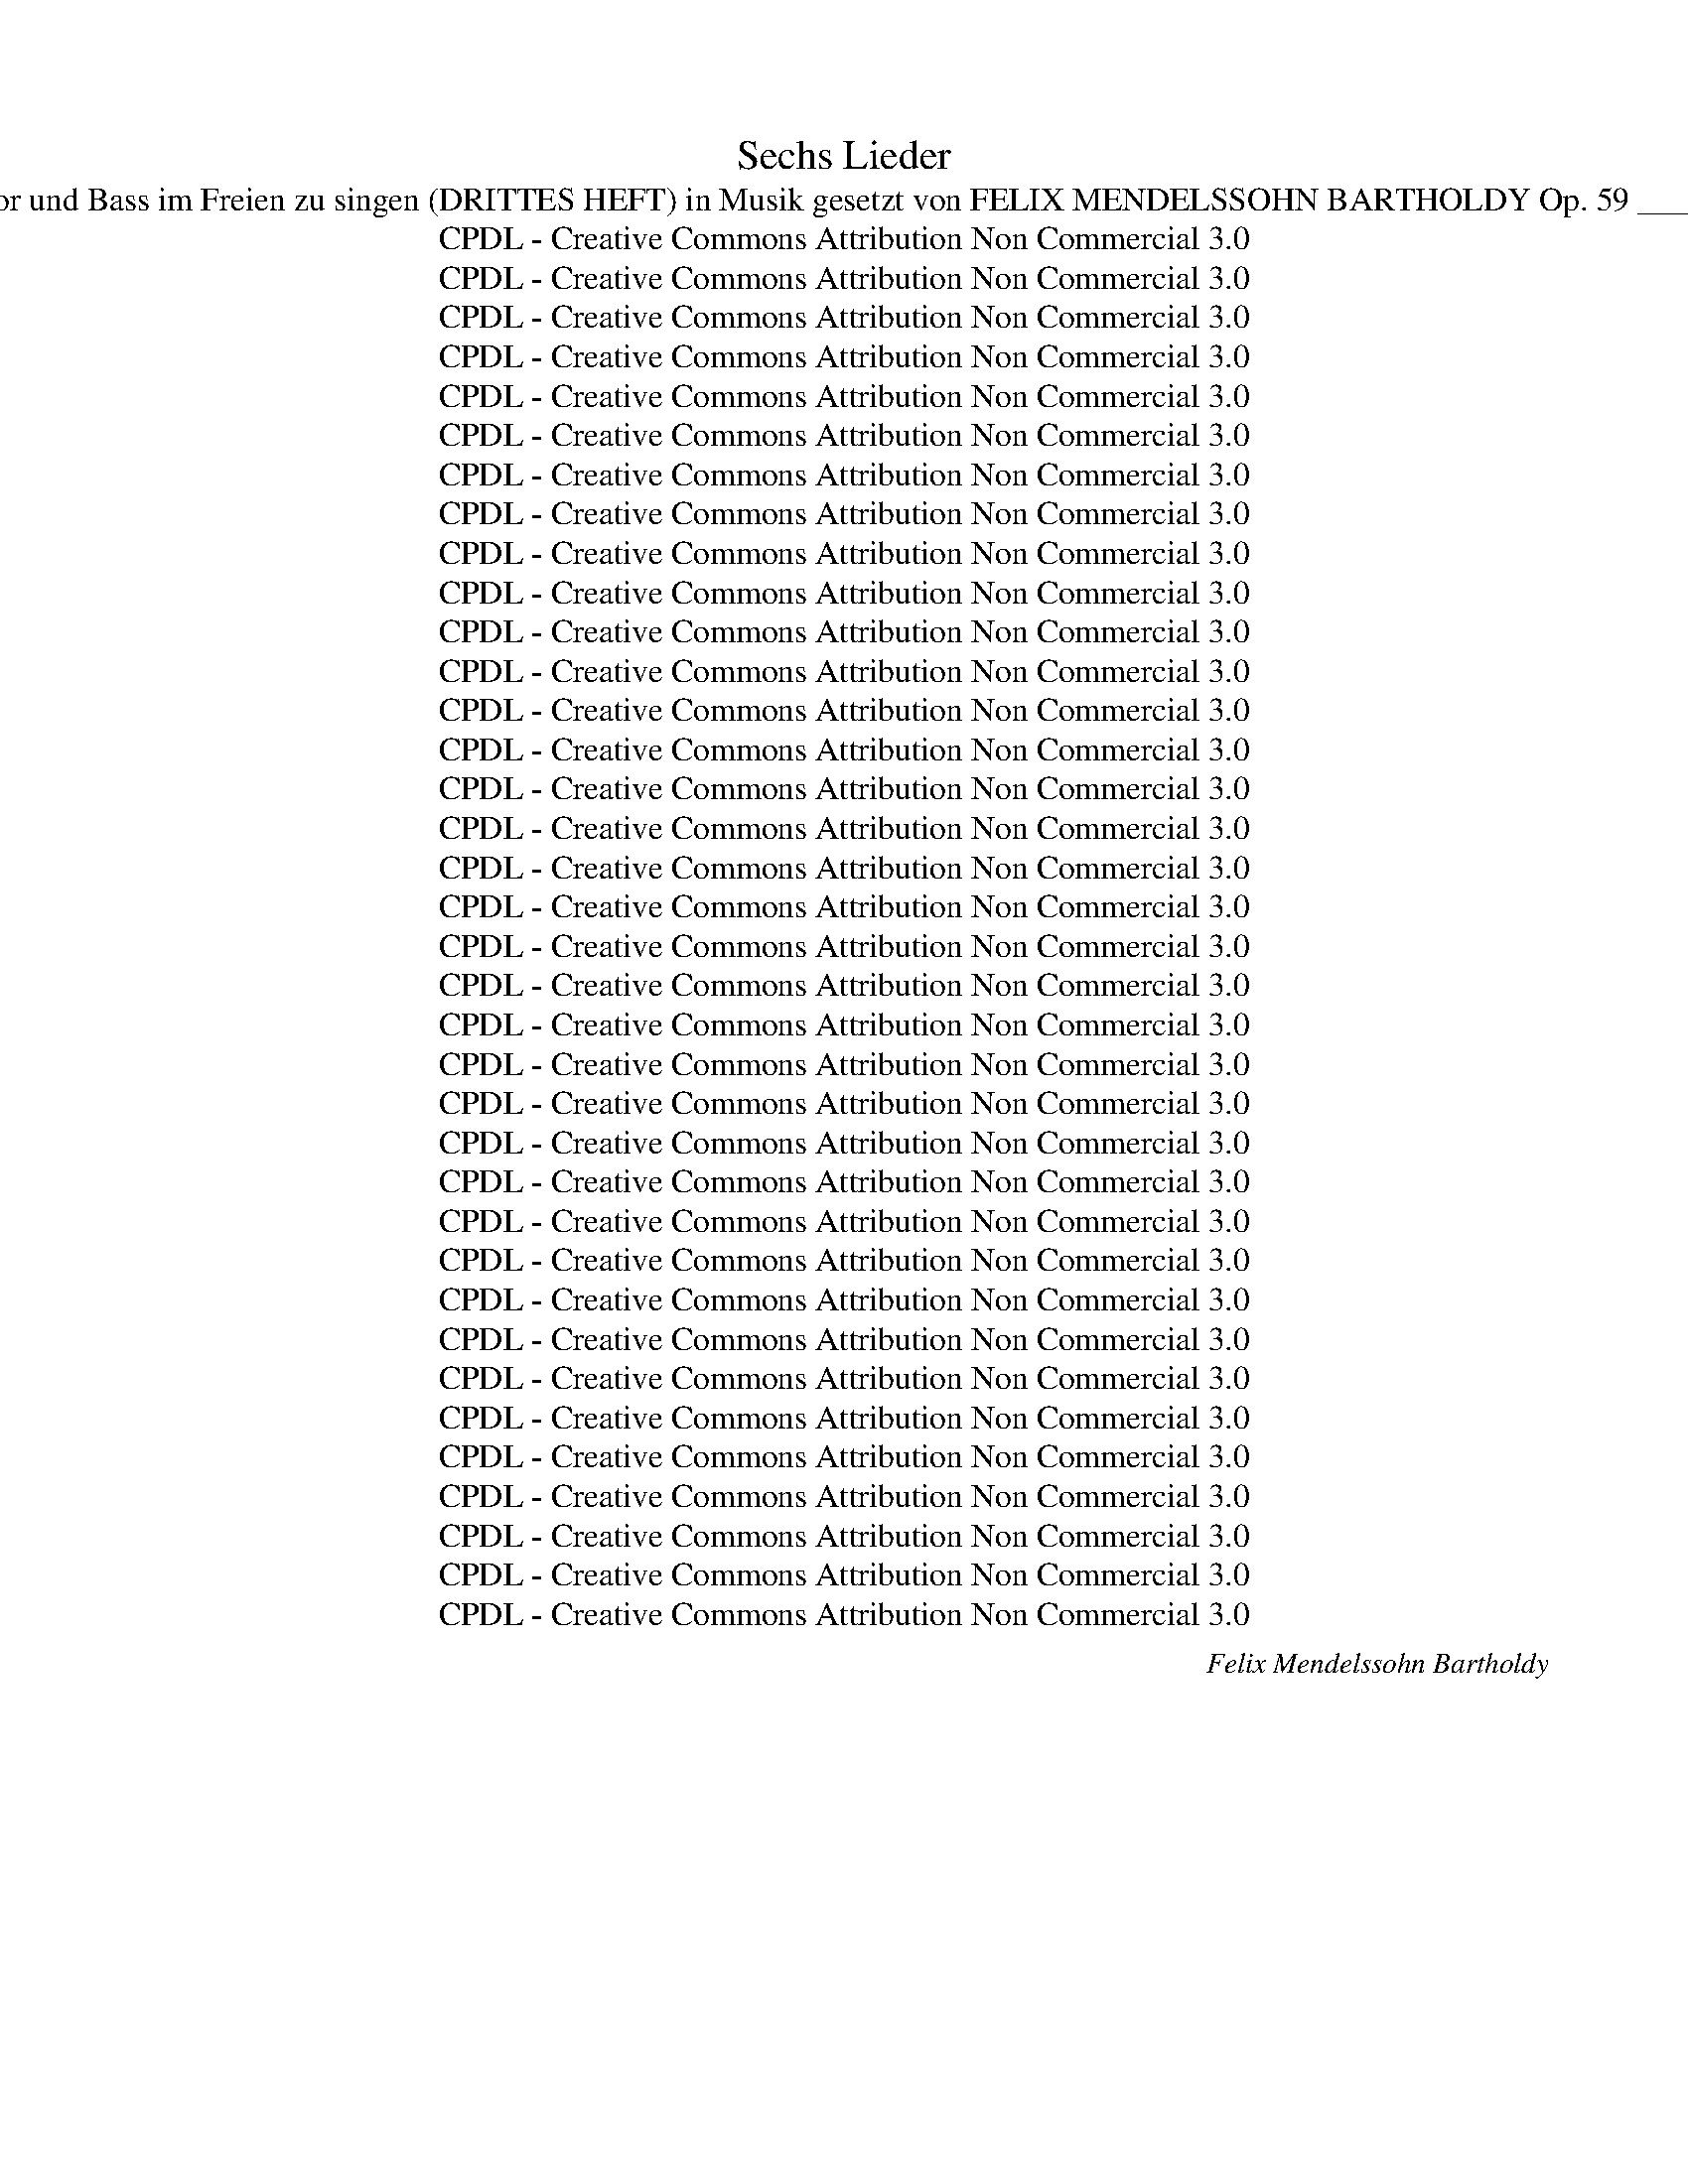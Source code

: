 X:1
T:Sechs Lieder
T:Sec hs Lieder für Sopran, Alt, Tenor und Bass im Freien zu singen (DRITTES HEFT) in Musik gesetzt von FELIX MENDELSSOHN BARTHOLDY Op. 59 _______________________________ 
T:CPDL - Creative Commons Attribution Non Commercial 3.0
T:CPDL - Creative Commons Attribution Non Commercial 3.0
T:CPDL - Creative Commons Attribution Non Commercial 3.0
T:CPDL - Creative Commons Attribution Non Commercial 3.0
T:CPDL - Creative Commons Attribution Non Commercial 3.0
T:CPDL - Creative Commons Attribution Non Commercial 3.0
T:CPDL - Creative Commons Attribution Non Commercial 3.0
T:CPDL - Creative Commons Attribution Non Commercial 3.0
T:CPDL - Creative Commons Attribution Non Commercial 3.0
T:CPDL - Creative Commons Attribution Non Commercial 3.0
T:CPDL - Creative Commons Attribution Non Commercial 3.0
T:CPDL - Creative Commons Attribution Non Commercial 3.0
T:CPDL - Creative Commons Attribution Non Commercial 3.0
T:CPDL - Creative Commons Attribution Non Commercial 3.0
T:CPDL - Creative Commons Attribution Non Commercial 3.0
T:CPDL - Creative Commons Attribution Non Commercial 3.0
T:CPDL - Creative Commons Attribution Non Commercial 3.0
T:CPDL - Creative Commons Attribution Non Commercial 3.0
T:CPDL - Creative Commons Attribution Non Commercial 3.0
T:CPDL - Creative Commons Attribution Non Commercial 3.0
T:CPDL - Creative Commons Attribution Non Commercial 3.0
T:CPDL - Creative Commons Attribution Non Commercial 3.0
T:CPDL - Creative Commons Attribution Non Commercial 3.0
T:CPDL - Creative Commons Attribution Non Commercial 3.0
T:CPDL - Creative Commons Attribution Non Commercial 3.0
T:CPDL - Creative Commons Attribution Non Commercial 3.0
T:CPDL - Creative Commons Attribution Non Commercial 3.0
T:CPDL - Creative Commons Attribution Non Commercial 3.0
T:CPDL - Creative Commons Attribution Non Commercial 3.0
T:CPDL - Creative Commons Attribution Non Commercial 3.0
T:CPDL - Creative Commons Attribution Non Commercial 3.0
T:CPDL - Creative Commons Attribution Non Commercial 3.0
T:CPDL - Creative Commons Attribution Non Commercial 3.0
T:CPDL - Creative Commons Attribution Non Commercial 3.0
T:CPDL - Creative Commons Attribution Non Commercial 3.0
T:CPDL - Creative Commons Attribution Non Commercial 3.0
C:Felix Mendelssohn Bartholdy
Z:CPDL - Creative Commons Attribution Non Commercial 3.0
%%score [ 1 2 3 4 ]
L:1/8
Q:1/4=72
M:9/8
K:A
V:1 treble nm="S"
V:2 treble nm="A"
V:3 treble-8 nm="T"
V:4 bass nm="B"
V:1
"^Andante con moto"!mf! E Ec A | (G3 F2) F (Fd)B | G3- G2 B d2 f | e3- (e2 c) (B2 c) | %4
w: 1.~Im Grün _ er-|wacht _ der fri- * sche|Mut, _ wenn blau der|Him- * * mel _|
w: 2.~Was such'st _ der|Mau- * ern en- * gen|Raum, _ du tö- richt'|Men- * * schen- *|
w: 3.~Wie hol- * de|Kind- * lein spielt _ um|dich _ ihr O- dem|wun- * * der- *|
 A3- A2 z!p! c3 | c2"^cresc." B c2 B{^d} c2 B | B6!p! B3 |"^cresc." A2 G A2 A c2 A | %8
w: blickt. _ Im|Grü- nen da geht al- les|gut, im|Grü- nen da geht al- les|
w: kind? _ Komm,|fühl' hier un- ter'm grü- nen|Baum, komm,|fühl' hier un- ter'm grü- nen|
w: lieb, _ und|nimmt all' dei- nen Gram mit|sich, und|nimmt all' dei- nen Gram mit|
!f! (A3 G2)!f! e =d2 c |!<(! (B3 c3) F3!<)! | d3- d2 c"^dim." B2 A | (A3 c2 B) (A2 G) | %12
w: gut, _ was je das|Herz _ be-|drückt, _ was je das|Herz _ _ be- *|
w: Baum, _ wie süß die|Lüf- * te|sind, _ wie süß die|Lüf- * * te _|
w: sich, _ du weißt nicht|wo _ er|blieb, _ du weißt nicht|wo _ _ er _|
!p! A6- A3- | A2 G"^< >" d2 B A2 G | A3- !fermata!A2 |] %15
w: drückt, _|_ was je das Herz be-|drückt. _|
w: sind, _|_ wie süß die Lüf- te|sind. _|
w: blieb, _|_ du weißt nicht wo er|blieb. _|
[K:G][M:3/8][Q:1/4=90]"^Allegretto non troppo"!mf! d{f}ed | g2 d | Bce | d3 | dcB | B>AA | eAA | %22
w: 1.~Ta- ge der|Won- ne,|kommt ihr so|bald?|Schenkt mir die|Son- * ne,|Hü- gel und|
w: 2.~Bläu- li- che|Fri- sche!|Him- mel und|Höh'!|Gol- de- ne|Fi- * sche|wim- meln im|
w: _ _ _|||||||
 A3 |!p! A>GF | c"^cresc."BA | edc | c3 |"^cresc." B>AG | dcB | =fed | d3 |!f! Gce |!>(! g3 | %33
w: Wald?|Reich- li- cher|flie- * ßen|Bäch- lein zu-|mal,|reich- li- cher|flie- * ßen|Bäch- lein zu-|mal.|Sind es die|Wie-|
w: See.|Bun- tes Ge-|fie- * der|rau- schet im|Hain;|himm- li- sche|Lie- * der|schal- len dar-|ein,|himm- li- sche|Lie-|
w: |||||||||||
 e3!>)! | z3 |!p! EAc |!>(! e3- | e2 z!>)! | z3 |!p! A{c}BA | e2 d | A{c}BA | (e2 d) | dcB | BAB | %45
w: sen?||Ist es das|Tal?|_||Reich- li- cher|flie- ßen|Bäch- lein zu-|mal. _|Sind es die|Wie- * sen,|
w: der||schal- len dar-|ein,|_||bun- tes Ge-|fie- der|rau- schet im|Hain; _|himm- li- sche|Lie- * der|
w: ||||||||||||
 cAB | G3 | z3 |!p! d3 | d2 F | (G2 B) | (A2 F) |"^cresc." d3 |[Q:1/4=80]"^rit." dBd | %54
w: ist es das|Tal?||Sind|es die|Wie- *|sen, _|ist|es _ das|
w: schal- len dar-|ein,||himm-|li- sche|Lie- *|der _|schal-|len _ dar-|
w: |||||||||
 !fermata!g3 :|[M:2/4]!p! BB/B/ | BB!<(! B{d}c/B/!<)! | e2!p! cA/c/ | BG AF/A/ | G2 |!pp! cA/c/ | %61
w: Tal?|3.~Un- ter des|Grü- nen blü- hen- der|Kraft na- schen die|Bie- nen sum- mend am|Saft,|na- schen die|
w: ein.|||||||
w: |||||||
 B G/B/ AF/A/ | G2 G"^cresc."G/G/ | BB!<(! BB/B/!<)! |!f! d2 fe/d/ | ^cc"^dim." dc/B/ | e2 d^c/B/ | %67
w: Bie- nen _ sum- mend am|Saft. Lei- se Be-|we- gung bebt in der|Luft, rei- zen- de|Re- gung, schlä- fern- der|Duft, rei- zen- de|
w: ||||||
w: ||||||
 ^AA B=A/G/ | F4- | F2!pp! B2- | (B2 A>G | F2) F>F | F4- | F4- | F z G"^cresc."G/G/ | %75
w: Re- gung, schlä- fern- der|Duft,|_ schlä-||* fern- der|Duft.|_|* Mäch- ti- ger|
w: ||||||||
w: ||||||||
 !>!B A/G/ !>!BA/G/ |!f! (G4 | g4-) | g z!pp! ee/e/ | dc BA/A/ | G4 | z4 | z2!mf! !>!ed/d/ | %83
w: rüh- ret _ bald sich ein|Hauch,|_|* doch er ver-|lie- ret gleich sich im|Strauch,||doch er ver-|
w: ||||||||
w: ||||||||
 cB A{c}B/A/ | A2 e"^dim."d/d/ | cB A{c}B/A/ | A2 A{c}B/A/ | A2"^cresc."!pp! (3A{c}B!<(!A | %88
w: lie- ret gleich sich im|Strauch, doch er ver-|lie- ret gleich sich im|Strauch, gleich sich im|Strauch, gleich sich im|
w: |||||
w: |||||
 A2!<)! ||[M:3/8]!f![Q:1/4=90]"^Tempo I" d{f}ed | g2 d | Bce | d3 | d!<(!cB | B>AA!<)! |!f! eAA | %96
w: Strauch.|A- ber zum|Bu- sen|kehrt er zu-|rück.|hel- fet, ihr|Mu- * sen,|tra- gen das|
w: ||||||||
w: ||||||||
 A3 |!p! A>GF | cBA | edc | c3 | B>"^cresc."AG | (dc)B | =fed | d3 |!f! Gce |!>(! g3 | e3!>)! | %108
w: Glück!|Sa- get, seit|ges- * tern|wie mir ge-|schah?|Sa- get, seit|ges- * tern|wie mir ge-|schah?|Lieb- li- che|Schwes-|tern,|
w: ||||||||||||
w: ||||||||||||
 z3 |!p! EAc |!>(! e3- | e2 z!>)! | z3 |!p! A{c}BA | e2 d | A{c}BA | (!>!e2 d) | dcB | BAB | cAB | %120
w: |Lieb- chen ist|da!|_||Sa- get, seit|ges- tern|wie mir ge-|schah? _|Lieb- li- che|Schwes- * tern,|Lieb- chen ist|
w: ||||||||||||
w: ||||||||||||
 G3 |!pp! G{B}AG | c2 G | G{B}AG | G3 | G{B}AG | c2 B | A2 G | G3 | z3 |"^dolce" d3 | d2 F | %132
w: da!|Sa- get, seit|ges- tern|wie mir ge-|schah,|wie mir ge-|schah, wie|mir ge-|schah?||Lieb-|li- che|
w: ||||||||||||
w: ||||||||||||
 (G2 B) | (A2 F) |!f! d3 |[Q:1/4=80]"^ritard." dBd | !fermata!g3 |] %137
w: Schwes- *|tern, _|Lieb-|chen _ ist|da!|
w: |||||
w: |||||
[K:Eb][M:4/4][Q:1/4=110]"^Andante non lento"!p! B2 | G2 E2 D3 E | G4 F2!<(! E2 | A2 G2 c3 c!<)! | %141
w: 1.~O|Tä- ler weit, o|Hö- hen, o|schö- ner grü- ner|
w: 2.~Im|Wal- de steht ge-|schrie- ben ein|stil- les ern- stes|
w: 3.~Bald|werd' ich dich ver-|las- sen, fremd|in die Frem- de|
 B6!f! B2 | e2 B2 A3 G | G4 F2!p! c2 | c2 F2 A3 D | E4 z2 G2 |"^cresc." G3 F F2 F2 | A4 G4 | %148
w: Wald, du|mei- ner Lust und|We- hen an-|dächt'- ger Auf- ent-|halt! Da|drau- ßen, stets be-|tro- gen,|
w: Wort vom|rech- ten Tun und|Lie- ben, und|was des Mensch- en|Hort. Ich|ha- be treu ge-|le- sen|
w: geh'n, auf|bunt- be- weg- ten|Gas- sen des|Le- bens Schau- spiel|seh'n. Und|mit- ten in dem|Le- ben|
!f! B2 B>B B2 B2 |!>(! =A6!>)!!pp! d2 | e2 B2 _A2 G2 | G4 F2 c2 | c3 F G2 A2 | G4 z2!f! B2 | %154
w: saus't die ge- schäft- ge|Welt; schlag'|noch ein- mal die|Bo- gen um|mich, du grü- nes|Zelt, schlag'|
w: die Wor- te, schlicht und|wahr, und|durch mein gan- zes|We- sen ward's|un- aus- sprech- lich|klar, und|
w: wird dei- nes Ernst's Ge-|walt mich|Ein- sa- men er-|he- ben, so|wird mein Herz nicht|alt, mich|
 B2 e2 g3 f | (e2 d2)"^dim." c2 =B2 | (.c2 z2!p! .F2) z2 | A6 D2 | !fermata!E8 |] %159
w: noch ein- mal die|Bo- * gen um|mich, du|grü- nes|Zelt!|
w: durch mein gan- zes|We- * sen ward's|un- aus-|sprech- lich|klar.|
w: Ein- sa- men er-|he- * ben, so|wird mein|Herz nicht|alt.|
[K:Ab][M:3/8][Q:1/4=60]"^Andante"!p! E | c2 B | A>!<(!Bc/d/!<)! | e2 f | fe"^dim."c/A/ |!p! c B2 | %165
w: Die|Nach- ti-|gall, sie war ent-|fernt, der|Früh- ling lockt sie|wie- der;|
w: ||||||
w: ||||||
 B"^cresc."d>c | B/d<fe/ | d2!f! e | a>ed/c/ | Bc z | z!p! (cB/)A/ | GA | z | z z E | e>dc/B/ | %175
w: was neu- es|hat sie nicht ge-|lernt, singt|al- te lie- be|Lie- der,|lie- * be|Lie- der.||Die|Nach- ti- gall, sie|
w: ||||||||||
w: ||||||||||
 A2 A | A3 | z/!p! E/ E/F/ G/A/ | B/G/ G/A/"^cresc." B/c/ | d/B/ B/c/ d/e/ |!f! fe/d/ c/B/ | %181
w: war ent-|fernt,|was neu- * es _|hat sie nicht _ ge- *|lernt, _ nicht _ ge- *|lernt, _ _ singt _|
w: ||||||
w: ||||||
 A/c<eA/ | d c2 | z3 | z z!pp! E | c2 B | A>!<(!Bc/d/!<)! | e2 f | fec/A/ | c B2 | B"^cresc."d>c | %191
w: al- te lie- be|Lie- der.||Die|Nach- ti-|gall, sie war ent-|fernt, der|Früh- ling lockt sie|wie- der;|was neu- es|
w: ||||||||||
w: ||||||||||
 B/d<fe/ | d2!p! d | c>BA/G/ | GFF |"^cresc." f>ed/c/ | cB!f!e | a>ed/c/ | Bc z | z!p! (cB/)A/ | %200
w: hat sie nicht ge-|lernt, singt|al- te lie- be|Lie- der, singt|al- te lie- be|Lie- der, singt|al- te lie- be|Lie- der,|lie- * be|
w: |||||||||
w: |||||||||
 G A2- | A3- | A3- | Ad>G |!p! GA !fermata!z |][K:D][M:2/4][Q:1/4=52]"^Adagio"!p! D>D | %206
w: Lie- der.|_||* lie- be|Lie- der.|Wann im|
w: ||||||
w: ||||||
 FF!<(! A>G!<)! | F2 F>F | G"^cresc."B d>d | dc!<(! Ac!<)! |!f! f>e dc | cB"^dim." BA | ^G>G GG | %213
w: letz- ten A- bend-|strahl gold'- ne|Wol- ken- ber- ge|stei- gen, gold'- ne|Wol- ken- ber- ge|stei- gen und wie|Al- pen sich er-|
w: |||||||
w: |||||||
!p! ^G2 A z | z4 | ^A!<(!A AA!<)! |!>(! ^A2 B!>)! z | z4 |!f! ^B"^cresc."B BB |!f!!>(! ^B2 c2!>)! | %220
w: zei- gen,||frag' ich oft mit|Trä- nen:||liegt wohl zwi- schen|je- nen|
w: |||||||
w: |||||||
 z2!pp! AA | (Af d)A | A2 G2 | F4 | z4 | F"^cresc."F FF | F2 B z | B!<(!B BB!<)! | %228
w: mein er-|sehn- * * tes|Ru- he-|tal?||frag' ich oft mit|Trä- nen:|liegt wohl zwi- schen|
w: ||||||||
w: ||||||||
!f! c2!>(! B2-!>)! | B2!pp! AA | (Af d)A | A2 G2 | F2- F z | z2!p! F>E | E2"^cresc." EF | GA c>B | %236
w: je- nen|_ mein er-|sehn- * * tes|Ru- he-|tal? _|liegt wohl|dort mein er-|sehn- tes Ru- he-|
w: ||||||||
w: ||||||||
 A2- A !fermata!z |!pp! F2 F2 | F2 B2 | E3 F | !fermata!D4 |] %241
w: tal? _|mein er-|sehn- tes|Ru- he-|tal?|
w: |||||
w: |||||
[M:4/4][Q:1/4=120]"^Allegro molto quasi Presto" z8 | z8 | z2!p! B2"^cresc." BcBc | d2 BB Bcde | %245
w: ||Durch schwan- * ken- de|Wip- fel schießt gol- * de- ner|
w: ||||
w: ||||
!f! f3 f f2 ed | d2 cB B2 AG | F8- | F8 | z2 F2 F2"^dim." Bd | c2 FF FBdB |!pp! !fermata!f8 | z8 | %253
w: Strahl, tief un- ter den|Gip- feln das neb- li- ge|Tal,|_|tief un- ter den|Gip- feln das neb- * li- ge|Tal.||
w: ||||||||
w: ||||||||
 z8 |!f! F4 B2 Bc | d2 Bc d2 e2 | f3!ff! d d2 Bd | dAAd dBBd | d2 A2 d3 d | f4 d3 d | f8 | %261
w: |Fern hallt es vom|Schlos- se, das Wald- horn|ruft, es wie- hern die|Ros- * se, es wie- * hern die|Ros- se, in die|Luft, in die|Luft,|
w: ||||||||
w: ||||||||
 z2!f! f2 f2 ed | d4 d2 z2 | z2 dd d2 cB | B4 z2!f! B^A | B4 c3 c | d4 z2!ff! de | f4 c3 d | B8 || %269
w: es wie- hern die|Ros- se,|in die Luft, in die|Luft, in die|Luft, in die|Luft, in die|Luft, in die|Luft!|
w: ||||||||
w: ||||||||
 z8 | z8 | z2!p! B2"^cresc." BcBc | d2 BB Bc de |!f! f3 f f2 ed | d2 cB B2 AG | F8- | F8 | %277
w: ||Bald Län- * der und|Se- en, bald Wol- * ken- *|zug tief schim- mernd zu|se- hen in schwin- deln- dem|Flug,|_|
w: ||||||||
w: ||||||||
 z2 F2 F2"^dim." Bd | c2 FF FBdB |!pp! !fermata!f8 | z8 | z8 |!f! F4 B2 Bc | d2 Bc d2 ee | %284
w: tief schim- mernd zu|se- hen in schwin- * deln- dem|Flug.|||Bald Dun- kel _|wie- der hüllt Rei- ter und|
w: |||||||
w: |||||||
 f3!ff! d d2 Bd | dAAd dB Bd | d4 d3 d | f4 d3 d | f8 | z2!f! f2 f2 ed | d4 d2 z2 | z2 d2 d2 cB | %292
w: Ross, o Lieb', o _|Lie- * be so lass _ mich _|los, lass' mich|los, lass mich|los!|o Lieb', o _|Lie- be,|so lass mich _|
w: ||||||||
w: ||||||||
 B4 z2!f! B^A | B4 c3 c | d4 z2!ff! de | f4 c3 d | B8 || z8 | z8 | z2!pp! BB BcBc | d2 BB Bc de | %301
w: los, lass mich|los, lass' mich|los, lass mich|los, lass mich|los!|||im- mer wei- * ter und|wei- ter die Klän- * ge _|
w: |||||||||
w: |||||||||
 f3 f f2 ed | d2 cB B2"^dim." AG | F8- | F8- | F2 z[Q:1/4=110]"^ritardando" F F2 Bd | c2 FF FBdB | %307
w: ziehn, durch Wäl- der und|Hei- den wo- hin, ach wo-|hin?|_|* durch Wäl- der und|Hei- den, wo- hin _ ach, wo-|
w: ||||||
w: ||||||
 !fermata!f7 ||[K:B]!pp![Q:1/4=120]"^a tempo" F | (F3 B) B3 c | d4 B4 | d4{f} (3e2 d2 e2 | f8 | %313
w: hin?|Er-|quick- * li- che|Fri- sche|süß- schau- ri- ge|Lust!|
w: ||||||
w: ||||||
"^cresc." f4 (3d2 c2 B2 | B4 G4 | d4 c3 B | (B4 A3)!f! F | (F3 B) B3 c | d4 B4 | d4 (3d2 c2 B2 | %320
w: Hoch flat- tern die|Bü- sche,|frei schlägt die|Brust. _ Er-|quick- * li- che|Fri- sche|süß- schau- ri- ge|
w: |||||||
w: |||||||
 g8 |!ff! f4 (3d2 c2 B2 | B4 (e2 c2) | B4 d3 c | B6!p! F2 | (F2 A2) c3 B | B4 A2 z2 | %327
w: Lust!|Hoch flat- tern die|Bü- sche, _|frei schlägt die|Brust. Er-|quick- * li- che|Fri- sche|
w: |||||||
w: |||||||
[Q:1/4=100]"^ritard." (F2 A2) (3c2 c2 B2 | (B4 !fermata!A3)!f![Q:1/4=120]"^a tempo" F | %329
w: süß- * schau- ri- ge|Lust! _ Er-|
w: ||
w: ||
 (F3 B) B3 c | d4 B4 | d4 (3d2 c2 B2 | g8 |!ff! f4 (3d2 c2 B2 | B4 (!>!e2 c2) | B4 d3 c | B4 z4 | %337
w: quick- * li- che|Fri- sche|süß- schau- ri- ge|Lust!|Hoch flat- tern die|Bü- sche, _|frei schlägt die|Brust.|
w: ||||||||
w: ||||||||
 z8 | z4!p!"^dim." B4 | d4 c2 B2 | f4 B2 B2 | (d4 c2) B2 |"^cresc." f8- | f4 z4 | z4!f! B4 | %345
w: |Und|wei- ter und|wei- ter die|Klän- * ge|ziehn,|_|und|
w: ||||||||
w: ||||||||
"^cresc." d4 c2 B2 | g8 | c4 z4 |!ff! f4 (3d2 c2 B2 | B4 (e2 c2) | B4 d3 c | !fermata!B8 |] %352
w: wei- ter und|wei-|ter,|hoch flat- tern die|Bü- sche, _|frei schlägt die|Brust.|
w: |||||||
w: |||||||
V:2
!mf! E E2 E | (E3 D2)!<(! F F2 F!<)! | E3- E2 G G2 G | A6 G3 | A2!p! E E2 E E2 E |"^cresc." F6 F3 | %6
w: 1.~Im Grün er-|wacht _ der fri- sche|Mut, _ wenn blau der|Him- mel|blickt. Im Grü- nen da geht|al- les|
w: 2.~Was such'st der|Mau- * ern en- gen|Raum, _ du tö- richt'|Men- schen-|kind? Komm, fühl' hier un- ter'm|grü- nen|
w: 3.~Wie hol- de|Kind- * lein spielt um|dich _ ihr O- dem|wun- der-|lieb, und nimmt all' dei- nen|Gram mit|
 B2!p! E E2 E E2 E |"^cresc." E6 ^D3 |!f! E3- E2!f! =G F2 G |!<(! F6 E3!<)! | %10
w: gut, im Grü- nen da geht|al- les|gut, _ was je das|Herz be-|
w: Baum, komm, fühl' hier un- ter'm|grü- nen|Baum, _ wie süß die|Lüf- te|
w: sich, und nimmt all' dei- nen|Gram mit|sich, _ du weißt nicht|wo er|
 =D3- D2 E"^dim." F2 F | E6 E3 | E2!p! E F2 E F2 E | D6- (D3 | C3-) !fermata!C2 |] %15
w: drückt, _ was je das|Herz be-|drückt, was je das Herz be-|drückt. _|_ _|
w: sind, _ wie süß die|Lüf- te|sind, wie süß die Lüf- te|sind. _|_ _|
w: blieb, _ du weißt nicht|wo er|blieb, du weißt nicht wo er|blieb. _|_ _|
[K:G][M:3/8]!mf! BAA | G2 G | GFF | G3 | GGG | G2 G | GGG | F3 |!p! D>DD |"^cresc." D2 D | FFF | %26
w: |||||||||||
w: |||||||||||
w: |||||||||||
 F3 |"^cresc." =F>FF | =F2 F | AG=F | =F3 |!f! EGc |!>(! e3 | c3!>)! | z3 |!p! CEA |!>(! c3- | %37
w: |||||||||||
w: |||||||||||
w: |||||||||||
 c2 z!>)! | z3 |!p! GGG | F2 G | GGG | (F2 G) | BAG | GFG | FFF | G3 |!pp! D{F}ED | G2 D | D{F}ED | %50
w: ||||||||||sind es die|Wie- sen,|ist es das|
w: ||||||||||himm- li- sche|Lie- der|schal- len dar-|
w: |||||||||||||
 D3 | D{F}ED |"^cresc." (D2 G) | (B2 A) | !fermata!G3 :|[M:2/4]!p! DD/D/ | ^DD!<(! DE/D/!<)! | %57
w: Tal?|ist es das|Tal? _|das _|Tal?|||
w: ein,|schal- len dar-|ein, _|dar- *|ein.|||
w: |||||||
 E2!p! AF/A/ | GE F^D/F/ | E2 |!pp! AF/A/ | G E/G/ F^D/F/ | E2 E"^cresc."E/E/ | ^EE!<(! EE/E/!<)! | %64
w: |||||||
w: |||||||
w: |||||||
!f! F2 d^c/B/ | ^AA"^dim." BA/B/ | ^A2 F2- |"^-" (FG F)E/D/ |!pp! (^C2 D2 | E2) D2- | D4 | D2 ^C2 | %72
w: ||* schlä-|* * * fern- der|Duft, _|_ schlä-||fern- der|
w: ||||||||
w: ||||||||
 D2"^cresc." DD/D/ | !>!F E/D/ !>!FE/D/ |"^cresc." D4- | D4 |!f! =F4 | =F3 F | E2!pp! EE/E/ | %79
w: Duft. Mäch- ti- ger|rüh- ret _ bald sich ein|Hauch,|_|bald|sich ein|Hauch, doch er ver-|
w: |||||||
w: |||||||
 EE =FF/F/ | E2 G"^cresc."G/G/ | ^GG GG/G/ |!f! A2- A z | z2!p! GG/G/ | G2 G z | z2!pp! GG/G/ | %86
w: lie- ret gleich sich im|Strauch, mäch- ti- ger|rüh- ret bald sich ein|Hauch, _|doch er ver-|lie- ret|gleich sich im|
w: |||||||
w: |||||||
 G2- G z | z4 | z2 ||[M:3/8]!f! AAA | G2 G | GFF | G3 | G!<(!GG | G2 A!<)! |!f! _BAG | F3 | %97
w: Strauch. _|||||||||||
w: |||||||||||
w: |||||||||||
!p! D>DD | D2 D | FFF | F3 | =F>"^cresc."FF | =F2 F | AG=F | =F3 |!f! EGc |!>(! e3 | c3!>)! | z3 | %109
w: ||||||||||||
w: ||||||||||||
w: ||||||||||||
!p! CEA |!>(! c3- | c2 z!>)! | z3 |!p! GGG | F2 G | GGG | (!>!F2 G) | BAG | GFG | FFF | G3 | %121
w: ||||||||||||
w: ||||||||||||
w: ||||||||||||
!pp! =FFF | E2 E | =FFF | E3 | =FFF | (E2 D) | C2 C | C3 |!pp! D{F}ED | G2 D | D{F}ED | D2 D | %133
w: ||||wie mir ge-|schah _|mir ge-|schah?|Lieb- li- che|Schwes- tern,|lieb- li- che|Schwes- tern,|
w: ||||||||||||
w: ||||||||||||
 D"^cresc."{F}ED | (D2 G) | (B2 A) | !fermata!G3 |][K:Eb][M:4/4]!p! B2 | G2 E2 D3 E | %139
w: Lieb- chen ist|da, _|ist _|da!|||
w: ||||||
w: ||||||
 E4 D2!<(! B,2 | E2 E2 F3 F!<)! | B6!f! A2 | G2 E2 E3 E | E4 E2!p! E2 | E2 E2 D3 B, | %145
w: ||||We- hen an-|dächt'- ger Auf- ent-|
w: ||||Lie- ben, und|was des Mensch- en|
w: ||||Gas- sen des|Le- bens Schau- spiel|
 B,2 B,2"^cresc." E2 D2 | (C4 F2) F2 | D4 G4 |!f! =E2 E>E E2 E2 |!>(! =A4 ^F4!>)! | %150
w: halt! Da drau- ßen,|stets _ be-|tro- gen,|saus't die ge- schäft- ge|Welt; schlag'|
w: Hort. Ich ha- be|treu _ ge-|le- sen|die Wor- te, schlicht und|wahr, und|
w: seh'n. Und mit- ten|in _ dem|Le- ben|wird dei- nes Ernst's Ge-|walt mich|
!pp! G2 _E2 E2 E2 | E4 E2 E2 | E3 D D2 D2 | E4 z2!f! F2 | G2 E2 D3 D | (G2 F2)"^dim." E2 F2 | %156
w: noch ein- mal die|Bo- gen um|||||
w: durch mein gan- zes|We- sen ward's|||||
w: Ein- sa- men er~~~~\-|he- ben, so|||||
!>(! E8-!>)! |!p! E2 D2 C2 B,2 | !fermata!B,8 |][K:Ab][M:3/8]!p! E | A2 E | C>!<(!EA/B/!<)! | %162
w: mich,|_ du grü- nes|Zelt!||||
w: un-|­ aus- spech- lich|klar.||||
w: wird|_ mein Herz nicht|alt.||||
 c2 d | dc"^dim."A/A/ |!p! A G2 | G"^cresc."B>A | G/B<dc/ | B2!f! d | c>cB/A/ | GA!p!E | A>ED/C/ | %171
w: |||||||* * singt|al- te lie- be|
w: |||||||||
w: |||||||||
 B,C | z | z z E | E>GA/A/ | AG F/G/ | A3 | z3 | z/ E/ E/F/"^cresc." G/A/ | B/G/ G/A/ B/c/ | %180
w: Lie- der.|||||||was neu- * es _|hat sie nicht _ ge- *|
w: |||||||||
w: |||||||||
!f! dc/B/ A/G/ | A>AG/A/ | E E2 | z/!p! C/EE | EE z |!pp! EAG | E>!<(!AA/A/!<)! | _G2 F | =GAA/A/ | %189
w: lernt, _ _ singt _|al- te lie- be|Lie- der,|singt lie- be|Lie- der.|Die Nach- ti-|gall, sie war ent-|fernt, der||
w: |||||||||
w: |||||||||
 A G2 | _G"^cresc."FF | F/F/B=A | B2!p! F | F>FF/=E/ | =EFF |"^cresc." F>AA/A/ | %196
w: |||||||
w: |||||||
w: |||||||
"^Lie -"!<(! A2!<)!!f!"^der," G | A>AB/A/ | GA z | z!p! EF | DC z/!pp! A/ | .A.G z | .F.E z | %203
w: |||lie- be|Lie- der, singt|al- te|lie- be,|
w: |||||||
w: |||||||
!<(! =D!<)!!>(!_D>!>)!D |!p! DC !fermata!z |][K:D][M:2/4]!p! D>D | DD!<(! D>D!<)! | D2 D>D | %208
w: lie- * be|Lie- der.|Wann im|letz- ten A- bend-|strahl gold'- ne|
w: |||||
w: |||||
 D"^cresc."G G>G | GG!<(! GG!<)! |!f! F>G A^A | ^AB"^dim." GF | E>E EE |!p! E2 E z | %214
w: Wol- ken- ber- ge|stei- gen, gold'- ne|Wol- ken- ber- ge|stei- gen und wie|Al- pen sich er-|zei- gen,|
w: ||||||
w: ||||||
!pp! =G!<(!G GG!<)! | G4- |!>(! G2 F!>)! z | A"^cresc."A AA | A4- |!>(! A2 ^G2-!>)! | G2!pp! =GG | %221
w: frag' ich oft mit|Trä-|­ nen:|liegt wohl zwi- schen|je-|* nen|_ mein er-|
w: |||||||
w: |||||||
 F3 F | F2 E2 | D4 | z4 | ^D"^cresc."D DD | ^D2 E z | ^E!<(!E FF!<)! |!f! ^G2 G2 | z2!pp! =GG | %230
w: sehn- tes|Ru- he-|tal?||frag' ich oft mit|Trä- nen:|liegt wohl zwi- schen|je- nen|mein er-|
w: |||||||||
w: |||||||||
 F3 F | F2 E2 | D2- D z | z2!p! D>D | C2"^cresc." CD | EF G>G | G2- G !fermata!z |!pp! F2 E2 | %238
w: sehn- tes|Ru- he-|tal? _|liegt wohl|dort mein er-|sehn- tes Ru- he-|tal? _|mein er-|
w: ||||||||
w: ||||||||
 ^D2 =D2 | D2 C2 | !fermata!A,4 |][M:4/4] z2!pp! F2 G2 EG | F2 DF GEEG | F3 F G2"^cresc." EG | %244
w: sehn- tes|Ru- he-|tal?|Durch schwan- ken- de|Wip- fel schießt gol- * den- er|Strahl, durch schwan- ken- de|
w: ||||||
w: ||||||
 F2 DF GEEG |!f! F3 F B2 BB | B2 ^AB F2 ED | C4 D4 | E4 D2 D2 | (C4"^dim." F4 | E4 D4 | %251
w: Wip- fel schießt gol- * de- ner|Strahl, tief un- ter den|Gip- feln das neb- li- ge|Tal, das|neb- li- ge|Tal. _|_ _|
w: |||||||
w: |||||||
!pp! !fermata!C8) | z8 | z8 |!f! F4 D2 DF | B2 DF B2 c2 | d3!ff! A B2 GB | AFFA BGGB | %258
w: |||||||
w: |||||||
w: |||||||
 A2 A2"^in___" _BG"^die___" GB | A4 _BG GB | A2!f! A2 A2 GF | F4 F2 z2 | z2 FF F2 ED | D8- | %264
w: |Luft, in _ die _|Luft, es wie- hern die|Ros- se,|in die Luft, in die|Luft,|
w: ||||||
w: ||||||
 D4 z2!f! GG | G4 B3 B | B4 z2!ff! BB | B4 ^A3 A | B8 || z2!pp! F2 G2 EG | F2 DF GE EG | %271
w: _|||||Bald Län- der und|Se- en, bald Wol- * ken- *|
w: |||||||
w: |||||||
 F3 F G2"^cresc." EG | F2 DF GE EG |!f! F3 F B2 BB | B2 ^AB F2 ED | C4 D4 | E4 D2 D2 | %277
w: zug, bald Län- der und|Se- en, bald Wol- * ken- *|zug tief schim- mernd zu|se- hen in schwin- deln- dem|Flug. in|schwin- deln- dem|
w: ||||||
w: ||||||
 (C4"^dim." F4 | E4 D4 |!pp! !fermata!C8) | z8 | z8 |!f! F4 D2 DF | B2 DF B2 cc | d3!ff! A B2 GB | %285
w: Flug. _|_ _||||||Ross, o Lieb', o _|
w: ||||||||
w: ||||||||
 AFFA BG GB | A4 _BG GB | A4 _BG GB | A2!f! A2 A2 GF | F4 F2 z2 | z2 F2 F2 ED | D8- | D4 z2!f! GG | %293
w: Lie- * be so lass _ mich _|los, lass _ mich _|los, lass _ mich _|los, o Lieb', o _|Lie- be,|so lass mich _|los,|_ lass mich|
w: ||||||||
w: ||||||||
 G4 B3 B | B4 z2!ff! BB | B4 ^A3 A | B8 || z2!pp! FF G2 EG | F2 DF GE EG | F4 G2 EG | F2 DF GE EG | %301
w: los, lass mich|los, lass mich|los, lass mich|los!|Im- mer wei- ter und|wei- ter die Klän- * ge _|ziehn, wei- ter und|wei- ter die Klän- * ge _|
w: ||||||||
w: ||||||||
 F3 F B2 BB | B2 ^AB F2"^dim." ED | C4 D4 | E4 D3 D | (C4 F4 | E4 D4 | !fermata!C7) ||[K:B]!pp! D | %309
w: ziehn, durch Wäl- der und|Hei- den wo- hin, ach wo-|hin, wo-|hin, ach wo-|hin? _|_ _|||
w: ||||||||
w: ||||||||
 (D3 F) F3 B | B4 F4 | F4 (3=G2 F2 G2 | F8 |"^cresc." F4 (3F2 E2 D2 | D4 D4 | ^E4 E3 E | F7!f! =E | %317
w: ||||||||
w: ||||||||
w: ||||||||
 (D3 F) F3 B | B4 F4 | =A4 (3A2 A2 A2 | G8 |!ff! B4 (3F2 E2 D2 | (D2 !>!G4) G2 | F4 A3 A | %324
w: |||||||
w: |||||||
w: |||||||
 B6!p! F2 | F8- | F4 F2 =G2 | F8 | !fermata!E7!f! E | (^D3 F) F3 B | B4 F4 | =A4 (3A2 A2 A2 | G8 | %333
w: * Er-|quick-|* li- che|Fri-|sche! *|||||
w: |||||||||
w: |||||||||
!ff! B4 (3F2 E2 D2 | (D2 !>!G4) G2 | F4 A3 A | B3!pp! F =G2 EG | F2 DF =GE EG | F4"^dim." =G2 EG | %339
w: |||Brust. Und wei- ter und|wei- ter die Klän- * ge _|ziehn, wei- ter und|
w: ||||||
w: ||||||
 F2 DF =GE EG | F4 =G2 EG | (F4 =G4) | F3!f! B"^cresc." B2 B2 | B8- | B8- | B3 B B2 B2 | B8- | %347
w: wei- ter die Klän- * ge _|ziehn, wei- ter und|wei- *|ter die Klän- ge|ziehn,|_|* die Klän- ge|ziehn|
w: ||||||||
w: ||||||||
 B4 z4 |!ff! B4 (3F2 E2 D2 | (D2 G4) G2 | F4 A3 F | !fermata!F8 |] %352
w: _|hoch flat- tern die|Bü- * sche|frei schlägt die|Brust.|
w: |||||
w: |||||
V:3
!mf! c c2 c | (c3 d2)!<(! d d2 d!<)! | d3- d2 d B2 d | c3- (c2 e) (d2 e) | c2!p! c c2 c c2 c | %5
w: 1.~Im Grün er-|wacht _ der fri- sche|Mut, _ wenn blau der|Him- * * mel _|blickt. Im Grü- nen da geht|
w: 2.~Was such'st der|Mau- * ern en- gen|Raum, _ du tö- richt'|Men- * * schen- *|kind? Komm, fühl' hier un- ter'm|
w: 3.~Wie hol- de|Kind- * lein spielt um|dich _ ihr O- dem|wun- * * der- *|lieb, und nimmt all' dei- nen|
"^cresc." ^d6 d3 | e2!p! B B2 B B2 B |"^cresc." c6 A3 |!f! (c3 B2)!f! ^A B2 e | %9
w: al- les||||
w: grü- nen||||
w: Gram mit||||
!<(! (=d3 e3) ^A3!<)! | B3- B2 ^A"^dim." B2 d | c6 d3 | c2!p! c d2 c d2 c | (B6 e3-) | %14
w: |||||
w: |||||
w: |||||
 e3- !fermata!e2 |][K:G][M:3/8]!mf! dcc | B2 B | ddd | d3 | dd^d | ^d>ee | eee | =d3 |!p! c>cc | %24
w: |1.~Ta- ge der|Won- ne,|kommt ihr so|bald?|Schenkt mir die|Son- * ne,|Hü- gel und|Wald?|Reich- li- cher|
w: |2.~Bläu- li- che|Fri- sche!|Him- mel und|Höh'!|Gol- de- ne|Fi- * sche|wim- meln im|See.|Bun- tes Ge-|
w: ||||||||||
"^cresc." c2 c | ccc | c3 |"^cresc." d>cB | =fed | BBB | B3 | z3 | z3 |!f! Gce |!>(! g3 | e3!>)! | %36
w: flie- ßen|Bäch- lein zu-|mal,|reich- li- cher|flie- * ßen|Bäch- lein zu-|mal.|||Sind es die|Wie-|sen?|
w: fie- der|rau- schet im|Hain;|himm- li- sche|Lie- * der|schal- len dar-|ein,|||himm- li- sche|Lie-|der|
w: ||||||||||||
 z3 |!p! EAc |!>(! e3- | e3!>)! | z3 |!p! eee | (c2 d) | dee | dcB | Acd | B3 |!pp! ccc | B2 B | %49
w: |Ist es das|Tal?|_||Bäch- lein zu-|mal. _|Sind es die|Wie- * sen,|ist es das|Tal?|sind es die|Wie- sen,|
w: |schal- len dar-|ein,|_||schal- len dar-|ein, _|himm- li- sche|Lie- * der|schal- len dar-|ein,|himm- li- sche|Lie- der|
w: |||||||||||||
 ccc | B3 | ccc |"^cresc." (B2 d) | (d2 c) | !fermata!B3 :|[M:2/4]!p! BB/B/ | AA!<(! AA/A/!<)! | %57
w: ist es das|Tal?|ist es das|Tal? _|das _|Tal?|3.~Un- ter des|Grü- nen blü- hen- der|
w: schal- len dar-|ein,|schal- len dar-|ein, _|dar- *|ein.|||
w: ||||||||
 G2 z2 |!p! eB/e/ cA | BG/B/ | A2 |!pp! eB cA | B2 e"^cresc."e/e/ | =dd!<(! dd/d/!<)! |!f! (B2 d2 | %65
w: Kraft|na- schen die Bie- nen|sum- mend am|Saft,|sum- * mend am|Saft. Lei- se Be-|we- gung bebt in der|Luft, _|
w: ||||||||
w: ||||||||
 f2)"^dim." fe/d/ | ^cc B^A/B/ | e2 d^c/B/ |!pp! (^A2"^____________" B2 | %69
w: _ rei- zen- de|Re- gung, schlä- fern- der|Duft, schlä- fern- der|Duft, *|
w: ||||
w: ||||
"^________________________" ^c2 B2-) | B4 |"^schlä -" B2"^fern -" ^A>"^der"A | B2"^cresc." BB/B/ | %73
w: ||||
w: ||||
w: ||||
 !>!d ^c/B/ !>!dc/B/ |"^cresc.""^________________________________________" B4- | B4- | %76
w: |||
w: |||
w: |||
 B2!f! BB/B/ | !>!d =c/B/ !>!dc/B/ | e2!pp! GG/G/ | GG dB/B/ | c2 e"^cresc."e/e/ | dd =fe/d/ | %82
w: * Mäch- ti- ger|rüh- ret _ bald sich ein|Hauch, doch er ver-|lie- ret gleich sich im|Strauch, mäch- ti- ger|rüh- ret bald sich ein|
w: ||||||
w: ||||||
!f! e2- e z | z2!p! ee/e/ | e2 A z | z2!pp! ee/e/ | (e2 A) z | z4 | z2 ||[M:3/8]!f! fff | d2 d | %91
w: Hauch, _|doch er ver-|lie- ret|gleich sich im|Strauch. _|||A- ber zum|Bu- sen|
w: |||||||||
w: |||||||||
 ddd | d3 | d!<(!d^d | ^d>ee!<)! |!f! gfe | d3 |!p! c>cc | c2 c | ccc | c3 | d>"^cresc."cB | =fed | %103
w: kehrt er zu-|rück.|hel- fet, ihr|Mu- * sen,|tra- gen das|Glück!|Sa- get, seit|ges- tern|wie mir ge-|schah?|Sa- get, seit|ges- * tern|
w: ||||||||||||
w: ||||||||||||
 BBB | B3 | z3 | z3 |!f! Gce |!>(! g3 | e3!>)! | z3 |!p! EAc |!>(! e3- | e3!>)! | z3 | eee | %116
w: wie mir ge-|schah?|||Lieb- li- che|Schwes-|tern,||Lieb- chen ist|da!|_||wie mir ge-|
w: |||||||||||||
w: |||||||||||||
 (!>!c2 d) | dee | dcB | Acd | B3 | z3 |"^dolce" g3 | g2 B | (c2 e) | (d2 B) | (g2 =f) | e2 _e | %128
w: schah? _|Lieb- li- che|Schwes- * tern,|Lieb- chen ist|da!||Lieb-|li- che|Schwes- *|tern, _|Lieb- *|chen ist|
w: ||||||||||||
w: ||||||||||||
"^____" (d3 |"^_____" c3) |!pp!"^Schwes -" B2"^tern" B | ccc | B2 B | c"^cresc."cc |!f! (B2 d) | %135
w: da!|||||||
w: |||||||
w: |||||||
 (d2 c) | !fermata!B3 |][K:Eb][M:4/4]!p! B2 | G2 E2 D3 E | B4 A2!<(! G2 | c2 B2 d3 d!<)! | %141
w: ||1.~O|Tä- ler weit, o|Hö- hen, o|schö- ner grü- ner|
w: ||2.~Im|Wal- de steht ge-|schrie- ben ein|stil- les ern- stes|
w: ||3.~Bald|werd' ich dich ver-|las- sen, fremd|in die Frem- de|
 e6!f! d2 | e2 e2 c3 c | c4 c2!p! A2 | F2 F2 F3 A | G2 G2"^cresc." c2 B2 | (=A4 B2) B2 | =B4 c4 | %148
w: Wald, du|mei- ner Lust und||||||
w: Wort vom|rech- ten Tun und||||||
w: geh'n, auf|bunt- be- weg- ten||||||
!f! ^c2 c>c c2 c2 |!>(! d4 =c4!>)! |!pp! B2 B2 B2 B2 | c4 c2 F2 | A3 A G2 F2 | E2 z2 z2!f! d2 | %154
w: ||||||
w: ||||||
w: ||||||
 e2 B2 =B3 B | =B4"^dim." c2 d2 | (.c2 z2!p! .c2) z2 | F6 A2 | !fermata!G8 |][K:Ab][M:3/8] z | z3 | %161
w: ||mich, du|grü- nes|Zelt!|||
w: ||un- aus-|sprech- lich|klar.|||
w: ||wird mein|Herz nicht|alt.|||
 z3 | z3 | z3 | z3 | z3 | z3 | z3 | z3 | z3 | z3 | z2 |!p! E | c2 B | A>!<(!Bc/d/!<)! | e2 f | %176
w: |||||||||||Die|Nach- ti-|gall, sie war ent-|fernt, der|
w: |||||||||||||||
w: |||||||||||||||
 fe"^dim."c/A/ |!p! c B2 | Bd>"^cresc."c | B/d<fe/ | d2!f! e | a>ed/c/ | Bc z | z!p! (cB/)A/ | %184
w: Früh- ling lockt sie|wie- der;|was neu- es|hat sie nicht ge-|lernt, singt|al- te lie- be|Lie- der,|lie- * be|
w: ||||||||
w: ||||||||
 GA z |!pp! Eed | c>!<(!de/f/!<)! | c2 d | dce/=d/ | =d e2 | B"^cresc."B=A | B/B/_dc | d2!p! B | %193
w: Lie- der.|Die Nach- ti-|gall, sie war ent-|fernt, der|Früh- ling lockt sie|wie- der;|was neu- es|hat sie nicht ge-|lernt, singt|
w: |||||||||
w: |||||||||
 A>dc/B/ | BAA |"^cresc." d>cd/e/ |!<(! (f2!<)!!f! e) | e2 f | dc!p!e | a>ed/c/ | BA z/!pp! f/ | %201
w: al- te lie- be|Lie- der, singt|al- te lie- be|Lie- *|der, singt|lie- be, singt|al- te lie- be|Lie- der, singt|
w: ||||||||
w: ||||||||
 .f.e z | .d.c z |!<(! B2-!<)!!>(! B/B/!>)! |!p! BA !fermata!z |][K:D][M:2/4]!p! F>F | %206
w: al- te|lie- be,|lie- * be|Lie- der.|Wann im|
w: |||||
w: |||||
 AA!<(! =c>B!<)! | A2 =c>c | B"^cresc."B _B>B | _BA!<(! AA!<)! |!f! A>c dd | dd"^dim." dd | %212
w: letz- ten A- bend-|strahl gold'- ne|Wol- ken- ber- ge|stei- gen, gold'- ne|Wol- ken- ber- ge|stei- gen und wie|
w: ||||||
w: ||||||
 d>d dd |!p! d2 c z |!pp! e!<(!e ee!<)! | e4- |!>(! e2 ^d!>)! z | f"^cresc."f ff | f4- | %219
w: Al- pen sich er-|zei- gen,|frag' ich oft mit|Trä-|­ nen:|liegt wohl zwi- schen|je-|
w: |||||||
w: |||||||
!>(! f2 ^e2-!>)! | e2!pp! =ee | A3 d | d2 c2 | d4 | =c"^cresc."c cc | =c2 B z | B!<(!B BB!<)! | %227
w: * nen|_ mein er-|sehn- tes|Ru- he-|tal?|frag' ich oft mit|Trä- nen:|liegt wohl zwi- schen,|
w: ||||||||
w: ||||||||
!f! d3 d | c2 c2 | z2!pp! ee | A3 d | d2 c2 | A2!>(! dc!>)! | BA!p! ^G>G | A2"^cresc." AA | %235
w: zwi- schen|je- nen|mein er-|sehn- tes|Ru- he-|tal? mein er-|sehn- tes Ru- he-|tal? mein er-|
w: ||||||||
w: ||||||||
 AA e>d | c2- c !fermata!z |!pp! A2 ^A2 | B2 E2 | E2 G2 | !fermata!F4 |][M:4/4] z2!pp! d2 e2 ce | %242
w: sehn- tes Ru- he-|tal? _|mein er-|sehn- tes|Ru- he-|tal?|Durch schwan- ken- de|
w: |||||||
w: |||||||
 d2 Bd ecce | d3 d e2"^cresc." ee | d2 dd eBBe |!f! d3 d g2 gg | f2 ed d2 cB | ^A4 B4 | ^A4 B2 B2 | %249
w: Wip- fel schießt gol- * den- er|Strahl, durch schwan- ken- de|Wip- fel schießt gol- * de- ner|Strahl, tief un- ter den|Gip- feln das neb- li- ge|Tal, das|neb- li- ge|
w: |||||||
w: |||||||
 (^A4"^dim." d4 | ^A4 B4 |!pp! !fermata!c8) |!f! F4 B2 Bc | d2 Bc d2 e2 | f8 | z2 z!f! f f2 g2 | %256
w: Tal. _|_ _||Fern hallt es vom|Schlos- se, das Wald- horn|ruft,|das Wald- horn|
w: |||||||
w: |||||||
 f3!ff! f g2 dg | fddf gddg | f2 f2 g3 g | d4 g3 g | d2!f! f2 f2 ed | d4 d2 z2 | z2 dd d2 cB | %263
w: ruft, es wie- hern die|Ros- * se, es wie- * hern die|Ros- se, in die|Luft, in die|Luft, es wie- hern die|Ros- se,|in die Luft, in die|
w: |||||||
w: |||||||
 B8- | B4 z2!f! dc | d4 e3 e | f4 z2!ff! fe | d4 e3 f | d8 || z2!pp! d2 e2 ce | d2 Bd ec ce | %271
w: Luft,|_ in die|Luft, in die|Luft, in die|Luft, in die|Luft!|Bald Län- der und|Se- en, bald Wol- * ken- *|
w: ||||||||
w: ||||||||
 d3 d e2"^cresc." ee | d2 dd eB Be |!f! d3 d g2 gg | f2 ed d2 cB | ^A4 B4 | ^A4 B2 B2 | %277
w: zug, bald Län- der und|Se- en, bald Wol- * ken- *|zug tief schim- mernd zu|se- hen in schwin- deln- dem|Flug. in|schwin- deln- dem|
w: ||||||
w: ||||||
 (^A4"^dim." d4 | ^A4 B4 |!pp! !fermata!c8) |!f! F4 B2 Bc | d2 Bc d2 ee | f8 | z2 z f f2 gg | %284
w: Flug. _|_ _||Bald Dun- kel _|wie- der hüllt Rei- ter und|Roß,|hüllt Rei- ter und|
w: |||||||
w: |||||||
 f3!ff! f g2 dg | fddf gd dg | f4 g3 g | d4 g3 g | d2!f! f2 f2 ed | d4 d2 z2 | z2 d2 d2 cB | B8- | %292
w: ||||||||
w: ||||||||
w: ||||||||
 B4 z2!f! dc | d4 e3 e | f4 z2!ff! fe | d4 e3 f | d8 || z2!pp! dd e2 ce | d2 Bd ec ce | d4 e2 ee | %300
w: los, lass mich|los, lass mich|los, lass mich|los, lass mich|los!|Im- mer wei- ter und|wei- ter die Klän- * ge _|ziehn, wei- ter und|
w: ||||||||
w: ||||||||
 d2 dd eB Be | d3 d g2 gg | f2 ed d2"^dim." cB | ^A4 B4 | ^A4 B3 B | (^A4 d4 | ^A4 B4 | %307
w: wei- ter die Klän- * ge _|ziehn, durch Wäl- der und|Hei- den wo- hin, ach wo-|hin, wo-|hin, ach wo-|hin? _|_ _|
w: |||||||
w: |||||||
 !fermata!c7) ||[K:B]!pp! B | (B3 d) d3 e | f4 d4 | B4 (3B2 B2 B2 | d8 |"^cresc." B4 (3A2 A2 A2 | %314
w: |Er-|quick- * li- che|Fri- sche|süß- schau- ri- ge|Lust!|Hoch flat- tern die|
w: |||||||
w: |||||||
 B4 B4 | B4 B3 B | (d4 c3)!f! A | (B3 d) d3 e | f4 d4 | B4 (3B2 B2 B2 | e8 |!ff! d4 (3A2 A2 A2 | %322
w: Bü- sche,|frei schlägt die|Brust. _ Er-|quick- * li- che|Fri- sche|süß- schau- ri- ge|Lust!|Hoch flat- tern die|
w: ||||||||
w: ||||||||
 B4 (B2 e2) | d4 f3 e | d6!p! A2 | (A2 c2) e3 =d | c4 c2 B2 | (A2 c2) e2 =d2 | !fermata!c7!f! A | %329
w: Bü- sche, _|frei schlägt die|Brust. Er-|quick- * li- che|Fri- sche süß-|schau- * ri- ge|Lust! Er-|
w: |||||||
w: |||||||
 (B3 ^d) d3 e | f4 d4 | B4 (3B2 B2 B2 | B8 |!ff! d4 (3A2 A2 A2 | B4 (!>!B2 e2) | d4 f3 e | %336
w: quick- * li- che|Fri- sche|süß- schau- ri- ge|Lust!|Hoch flat- tern die|Bü- sche, _|frei schlägt die|
w: |||||||
w: |||||||
 d3!pp! d e2 ce | d2 Bd ec ce | d4"^dim." e2 ee | d2 dd e2 e2 | d4 z4 | (B4 e4) |"^cresc." d8- | %343
w: Brust. Und wei- ter und|wei- ter die Klän- * ge _|ziehn, wei- ter und|wei- ter die Klän- ge|ziehn,|wei- *|ter|
w: |||||||
w: |||||||
 d3!f!"^cresc." d d2 d2 | d8- | d3 d d2 d2 | c8- | c4 z4 |!ff! d4 (3A2 A2 A2 | B4 (B2 e2) | %350
w: * die Klän- ge|ziehn,|_ die Klän- ge|ziehn|_|hoch flat- tern die|Bü- sche _|
w: |||||||
w: |||||||
 d4 f3 e | !fermata!d8 |] %352
w: frei schlägt die|Brust.|
w: ||
w: ||
V:4
!mf! A, A,2 A, | A,3- A,2!<(! A, A,2 A,!<)! | A,3- A,2 A, A,2 A, | (A,3 E,3) E,3 | %4
w: ||||
w: ||||
w: ||||
 A,,2!p! A, A,2 A, A,2 A, |"^cresc." A,6 A,3 | G,2!p! G, G,2 G, G,2 G, |"^cresc." F,6 F,3 | %8
w: ||||
w: ||||
w: ||||
!f! E,3- E,2!f! C, =D,2 E, |!<(! F,6 F,3!<)! | B,,3- B,,2 C,"^dim." D,2 D, | E,6 E,3 | %12
w: ||||
w: ||||
w: ||||
 A,2!p! A,, A,,2 A,, A,,2 A,, | A,,6- A,,3- | A,,3- !fermata!A,,2 |][K:G][M:3/8]!mf! G,G,G, | %16
w: ||||
w: ||||
w: ||||
 G,2 G, | G,A,C | B,3 | B,,B,,B,, | B,,>C,C, | ^C,C,C, | D,3 |!p! F,>E,D, | A,"^cresc."G,F, | %25
w: |||||||||
w: |||||||||
w: |||||||||
 CB,A, | A,3 |"^cresc." G,>G,G, | G,2 G, | G,G,G, | G,3 | z3 | z3 |!f! E,G,C |!>(! E3 | C3!>)! | %36
w: |||||||||||
w: |||||||||||
w: |||||||||||
 z3 |!p! C,E,A, |!>(! C3!>)! |!p! CCC | C2 B, | CCC | (C2 B,) | B,,C,^C, | D,2 D, | D,D,D, | G,3 | %47
w: |||Reich- li- cher|flie- ßen|Bäch- lein zu-|mal. _|_ _ _||||
w: |||himm- li- sche|Lie- der|schal- len dar-|ein, _|_ _ _||||
w: |||||||||||
!pp! G,,G,,G,, | G,,2 G,, | G,,G,,G,, | G,,3 | G,,G,,G,, |"^cresc." (G,,2 B,,) | D,3 | %54
w: |||||||
w: |||||||
w: |||||||
 !fermata!G,,3 :|[M:2/4]!p! G,G,/G,/ | F,F,!<(! F,F,/F,/!<)! | E,4 | E,2 E,>E, | E,2 | E,2 | %61
w: ||||na- schen die|Bie-|nen|
w: |||||||
w: |||||||
!pp! E,2 E,E, | E,2 E,"^cresc."E,/E,/ | G,G,!<(! G,G,/G,/!<)! |!f! F,4- |"^dim." F,4- | %66
w: |||Luft,|_|
w: |||||
w: |||||
 F, z F,>F, | F,4- | F,2!pp! !>!B,A,/G,/ | F,F, !>!G,F,/E,/ | (D,2 E,2 | F,4 | B,,4-) | B,,2 z2 | %74
w: * in der|Luft,|_ rei- zen- de|Re- gung, schlä- fern- der|Duft. _|_|||
w: ||||||||
w: ||||||||
 z4 | z4 | z2!f! G,G,/G,/ | !>!B, A,/G,/ !>!B,A,/G,/ | C2!pp! C,C,/C,/ | C,C, C,C,/C,/ | %80
w: ||||||
w: ||||||
w: ||||||
 C,2 C"^cresc."C/C/ | B,B, DC/B,/ |!f! C2- C z | z2!p! C,C,/C,/ | C,2 C, z | z2!pp! C,C,/C,/ | %86
w: ||||||
w: ||||||
w: ||||||
 C,2- C, z | z4 | z2 ||[M:3/8]!f! CCC | B,2 B, | B,A,C | B,3 | B,,!<(!B,,B,, | B,,>C,C,!<)! | %95
w: |||||||||
w: |||||||||
w: |||||||||
!f! ^C,C,C, | D,3 |!p! F,>E,D, | A,G,F, | CB,A, | A,3 | G,>"^cresc."G,G, | G,2 G, | G,G,G, | G,3 | %105
w: ||||||||||
w: ||||||||||
w: ||||||||||
 z3 | z3 |!f! E,G,C |!>(! E3 | C3!>)! | z3 |!p! C,E,A, |!>(! C3!>)! |!p! CCC | C2 B, | CCC | %116
w: ||||||||Sa- get, seit|ges- tern|wie mir ge-|
w: |||||||||||
w: |||||||||||
 (!>!C2 B,) | B,,C,^C, | D,2 D, | D,D,D, | G,3 |!pp! G,,G,,G,, | G,,2 G,, | G,,G,,G,, | G,,3 | %125
w: schah? _|_ _ _||||Sa- get, seit|ges- tern|wie mir ge-|schah?|
w: |||||||||
w: |||||||||
 G,,G,,G,, | G,,3- | G,,3- | G,,3 |!pp! G,,G,,G,, | G,,2 G,, | G,,G,,G,, | G,,2 G,, | %133
w: wie mir ge-|schah?|_||Lieb- li- che|Schwes- tern,|lieb- li- che|Schwes- tern,|
w: ||||||||
w: ||||||||
 G,,"^cresc."G,,G,, |!f! (G,,2 B,,) | D,3 | !fermata!G,,3 |][K:Eb][M:4/4]!p! B,2 | G,2 E,2 D,3 E, | %139
w: Lieb- chen ist|da, _|ist|da!|||
w: ||||||
w: ||||||
 B,,4 B,,2!<(! B,,2 | B,,2 B,,2 A,3 A,!<)! | G,6!f! F,2 | E,2 G,2 C3 B, | A,4 A,2!p! A,2 | %144
w: ||||We- hen an-|
w: ||||Lie- ben, und|
w: ||||Gas- sen des|
 A,,2 A,,2 B,,3 B,, | E,4 z4 | z2"^cresc." E,2 D,2 D,2 | F,3 F, E,2 E,2 |!f! G,2 G,>G, G,2 G,2 | %149
w: dächt'- ger Auf- ent-|halt!|Da drau- ßen,|stets be- tro- gen,||
w: was des Mensch- en|Hort.|Ich ha- be|treu ge- le- sen||
w: Le- bens Schau- spiel|seh'n.|Und mit- ten|in dem Le- ben||
!>(! ^F,4 D,4!>)! |!pp! G,2 G,,2 G,,2 G,,2 | _A,,8 | B,,4 z2 B,,2 |"^cresc." E,2 G,2 B,3 A, | %154
w: |* * * die|Bo-|gen, schlag'|noch ein- mal die|
w: |* * * zes|We-|sen, und|durch mein gan- zes|
w: |* * * er~~~~\-|he-|ben, mich|Ein- sa- men er-|
!f! G,8 | G,6"^dim." G,,2 | (.C,2 z2!p! .A,,2) z2 | B,,6 B,,2 | !fermata![E,,E,]8 |] %159
w: Bo-|gen um||||
w: We-|sen ward's||||
w: he-|ben, so||||
[K:Ab][M:3/8] z | z3 | z3 | z3 | z3 | z3 | z3 | z3 | z3 | z3 | z3 | z3 | z2 |!p! E, | A,2 E, | %174
w: |||||||||||||||
w: |||||||||||||||
w: |||||||||||||||
 C,>!<(!E,A,/B,/!<)! | C2 D | DC"^dim."A,/A,/ |!p! A, G,2 | G,B,>"^cresc."A, | G,/B,<DC/ | %180
w: ||||||
w: ||||||
w: ||||||
 B,2!f! D | C>CB,/A,/ |!p! G,A,E, | A,>E,D,/C,/ | B,,C, z |!pp! E,E,E, | A,,>!<(!A,A,/A,/!<)! | %187
w: ||Lie- der, singt|al- te lie- be|Lie- der.|||
w: |||||||
w: |||||||
 A,2 A, | A,A,A,/F,/ | E, E,2 | E,"^cresc."F,E, | D,/B,,/F,F, | B,2!p! B,, | C,>C,C,/C,/ | C,D,D, | %195
w: ||||||||
w: ||||||||
w: ||||||||
"^cresc." D,>E,F,/E,/ |!<(! (=D,2!<)!!f! _D,) | C,2 D,/D,/ | E,A, z | z!p! C,D, | E,A,, z | z3 | %202
w: ||* lie- be|Lie- der,|lie- be|Lie- der.||
w: |||||||
w: |||||||
 z3 | z E,>E, |!p! E,A,, !fermata!z |][K:D][M:2/4]!p! D,>D, | D,D,!<(! D,>D,!<)! | D,2 D,>D, | %208
w: |lie- be|Lie- der.||||
w: ||||||
w: ||||||
 D,"^cresc."D, D,>D, | D,D,!<(! D,D,!<)! |!f! D,>E, F,F, | F,G,"^dim." G,,A,, | B,,>B,, B,,B,, | %213
w: |||||
w: |||||
w: |||||
!p! A,,2 A,, z | z4 | z4 | z4 | z4 | z4 | z4 |!pp! C,3 C, | D,2 D,2 | A,,3 ^A,, | B,,4 | %224
w: |||||||mein er-|sehn- tes|Ru- he-|tal?|
w: |||||||||||
w: |||||||||||
 =A,"^cresc."A, A,A, | A,2 A, z | A,!<(!A, ^G,G,!<)! |!f! (=G,2 F,2) | ^E,2- E, z |!pp! C,3 C, | %230
w: frag' ich oft mit|Trä- nen:|liegt wohl zwi- schen|je- *|­nen _|mein er-|
w: ||||||
w: ||||||
 D,2 D,2 | A,,3 A,, | D,2 z2 | z4 | z2"^cresc." G,F, | E,D, A,,>A,, | A,,2- A,, !fermata!z | %237
w: sehn- tes|Ru- he-|tal?||mein er-|sehn- tes Ru- he-|tal? _|
w: |||||||
w: |||||||
!pp! D,2 C,2 | B,,2 ^G,,2 | A,,2 A,,2 | !fermata!D,4 |][M:4/4] z2!pp! B,2 B,2 B,B, | %242
w: mein er-|sehn- tes|Ru- he-|tal?||
w: |||||
w: |||||
 B,2 B,B, B,2 B,B, | B,3 B, B,2"^cresc." B,B, | B,2 B,B, B,2 B,B, | B,4 z4 | z8 | %247
w: |||||
w: |||||
w: |||||
 z2!f! F,2 F,2 B,D | C2 F,F, F,B,DB, |"^dim." F,8- | F,8- |!pp! !fermata!F,8 |!f! F,4 D,2 D,F, | %253
w: tief un- ter den|Gip- feln das neb- * li- ge|Tal,|_|||
w: ||||||
w: ||||||
 B,2 D,F, B,2 C2 | D8 | z2 z!f! B, B,2 A,2 | D8- | D2 D,2 D,2 D,D, | D4 D,4- | D,2 D,D, D,2 D,D, | %260
w: |||ruft,|_ es wie- hern die|Ros- se,|_ in die Luft, in die|
w: |||||||
w: |||||||
 D6 z2 | z2!f! D2 D2 CB, | B,4 B,2 z2 | z2 B,B, B,2 A,G, | G,4 z2!f! G,G, | G,4 G,3 G, | %266
w: Luft,|es wie- hern die|Ros- se,|in die Luft, in die|Luft, * *||
w: ||||||
w: ||||||
 F,4 z2!ff! F,F, | F,4 F,3 F, | B,,8 || z2!pp! B,2 B,2 B,B, | B,2 B,B, B,2 B,2 | %271
w: |||||
w: |||||
w: |||||
 B,3 B, B,2"^cresc." B,B, | B,2 B,B, B,2 B,2 | B,4 z4 | z8 | z2!f! F,2 F,2 B,D | C2 F,F, F,B,DB, | %277
w: ||||tief schim- mernd zu|se- hen in schwin- * deln- dem|
w: ||||||
w: ||||||
"^dim." F,8- | F,8- |!pp! !fermata!F,8 |!f! F,4 D,2 D,F, | B,2 D,F, B,2 CC | D8 | %283
w: Flug.|_|||||
w: ||||||
w: ||||||
 z2 z B, B,2 A,A, | D8- | D2 D,2 D,2 D,2 | D4 D,4- | D,2 D,2 D,3 D, | D6 z2 | z2!f! D2 D2 CB, | %290
w: |Ross,|_ o Lieb', o|Lie- be,|_ so lass mich|los!|o Lieb', o _|
w: |||||||
w: |||||||
 B,4 B,2 z2 | z2 B,2 B,2 A,G, | G,4 z2!f! G,G, | G,4 G,3 G, | F,4 z2!ff! F,F, | F,4 F,3 F, | %296
w: Lie- be|so lass mich _|_||||
w: ||||||
w: ||||||
 B,,8 || z2!pp! B,B, B,2 B,B, | B,2 B,B, B,2 B,2 | B,4 B,,2 B,,B,, | B,,2 B,,B,, B,,2 B,,2 | %301
w: |||||
w: |||||
w: |||||
 B,,4 z4 | z8 | z2 z F, F,2 B,D | C2 F,F, F,B,DB, | F,8- | F,8 | !fermata!F,7 ||[K:B]!pp! B, | %309
w: ||durch Wäl- der und|Hei- den wo- hin, _ ach wo-|hin?|_|||
w: ||||||||
w: ||||||||
 B,4 B,3 B, | B,4 B,4 | B,4 (3B,2 B,2 B,2 | B,8 |"^cresc." D,4 (3F,2 F,2 F,2 | G,4 G,4 | %315
w: ||||||
w: ||||||
w: ||||||
 G,4 G,3 G, | F,7!f! F, | B,,4 B,3 B, | B,4 B,4 | B,4 (3B,2 B,2 B,2 | E,8 |!ff! F,4 (3F,2 F,2 F,2 | %322
w: |||||||
w: |||||||
w: |||||||
 G,4 !>!C,4 | F,4 F,3 F, | B,,6!p! F,2 | F,4 F,3 F, | F,8- | F,8 | !fermata!F,7!f! F, | %329
w: ||||Fri-||sche! *|
w: |||||||
w: |||||||
 B,4 B,3 B, | B,4 B,4 | B,4 (3B,2 B,2 B,2 | E,8 |!ff! F,4 (3F,2 F,2 F,2 | G,4 !>!C,4 | F,4 F,3 F, | %336
w: |||||||
w: |||||||
w: |||||||
 B,,8- | B,,8- | B,,2!pp! B,,B,, B,,2 B,,B,, | B,,2 B,,B,, B,,2 B,,2 | B,,4 B,,2 B,,B,, | %341
w: Brust.|_|* Im- mer wei- ter und|wei- ter die Klän- ge|ziehn, wei- ter und|
w: |||||
w: |||||
 B,,2 B,,B,, B,,2 B,,2 |"^cresc." B,,8- | B,,2 z2 z4 | z2 z!f! B, B,2 B,2 |"^cresc." (B,4 G,4 | %346
w: wei- ter die Klän- ge|ziehn,|_|die Klän- ge|ziehn, _|
w: |||||
w: |||||
 ^E,8-) | E,4 z4 |!ff! F,4 (3F,2 F,2 F,2 | G,4 C,4 | F,4 F,3 F, | !fermata!B,,8 |] %352
w: _||||||
w: ||||||
w: ||||||

